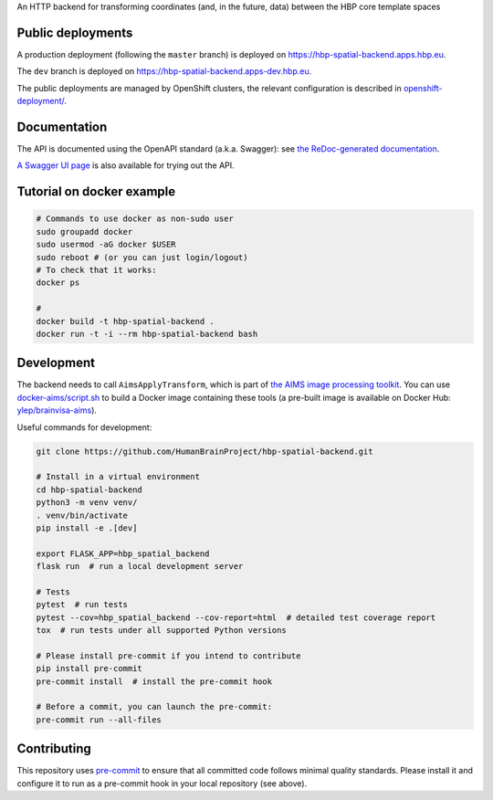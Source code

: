 An HTTP backend for transforming coordinates (and, in the future, data) between the HBP core template spaces

.. image:: https://api.travis-ci.com/HumanBrainProject/hbp-spatial-backend.svg?branch=master
   :target: https://travis-ci.com/HumanBrainProject/hbp-spatial-backend
   :alt: Travis Build Status

.. image:: https://codecov.io/gh/HumanBrainProject/hbp-spatial-backend/branch/master/graph/badge.svg
   :target: https://codecov.io/gh/HumanBrainProject/hbp-spatial-backend
   :alt: Coverage Status

.. image:: https://img.shields.io/swagger/valid/3.0?label=OpenAPI&specUrl=https%3A%2F%2Fhbp-spatial-backend.apps.hbp.eu%2Fopenapi.json
   :target: https://hbp-spatial-backend.apps.hbp.eu/redoc
   :alt: Swagger Validator


Public deployments
==================

A production deployment (following the ``master`` branch) is deployed on https://hbp-spatial-backend.apps.hbp.eu. |uptime-prod|

The ``dev`` branch is deployed on https://hbp-spatial-backend.apps-dev.hbp.eu. |uptime-dev|

The public deployments are managed by OpenShift clusters, the relevant configuration is described in `<openshift-deployment/>`_.


Documentation
=============

The API is documented using the OpenAPI standard (a.k.a. Swagger): see `the ReDoc-generated documentation <https://hbp-spatial-backend.apps.hbp.eu/redoc>`_.

`A Swagger UI page <https://hbp-spatial-backend.apps.hbp.eu/swagger-ui>`_ is also available for trying out the API.

Tutorial on docker example
==========================

.. code-block:: shell

   # Commands to use docker as non-sudo user
   sudo groupadd docker
   sudo usermod -aG docker $USER
   sudo reboot # (or you can just login/logout)
   # To check that it works:
   docker ps

   #
   docker build -t hbp-spatial-backend .
   docker run -t -i --rm hbp-spatial-backend bash

Development
===========

The backend needs to call ``AimsApplyTransform``, which is part of `the AIMS image processing toolkit <https://github.com/brainvisa/aims-free>`_. You can use `<docker-aims/script.sh>`_ to build a Docker image containing these tools (a pre-built image is available on Docker Hub: `ylep/brainvisa-aims <https://hub.docker.com/r/ylep/brainvisa-aims>`_).

Useful commands for development:

.. code-block:: shell

  git clone https://github.com/HumanBrainProject/hbp-spatial-backend.git

  # Install in a virtual environment
  cd hbp-spatial-backend
  python3 -m venv venv/
  . venv/bin/activate
  pip install -e .[dev]

  export FLASK_APP=hbp_spatial_backend
  flask run  # run a local development server

  # Tests
  pytest  # run tests
  pytest --cov=hbp_spatial_backend --cov-report=html  # detailed test coverage report
  tox  # run tests under all supported Python versions

  # Please install pre-commit if you intend to contribute
  pip install pre-commit
  pre-commit install  # install the pre-commit hook

  # Before a commit, you can launch the pre-commit:
  pre-commit run --all-files

Contributing
============

This repository uses `pre-commit`_ to ensure that all committed code follows minimal quality standards. Please install it and configure it to run as a pre-commit hook in your local repository (see above).


.. |uptime-prod| image:: https://img.shields.io/uptimerobot/ratio/7/m783468831-04ba4c898048519b8c7b5a2f?style=flat-square
   :alt: Weekly uptime ratio of the production instance
.. |uptime-dev| image:: https://img.shields.io/uptimerobot/ratio/7/m783468851-2872ab9d303cfa0973445798?style=flat-square
   :alt: Weekly uptime ratio of the development instance
.. _pre-commit: https://pre-commit.com/
